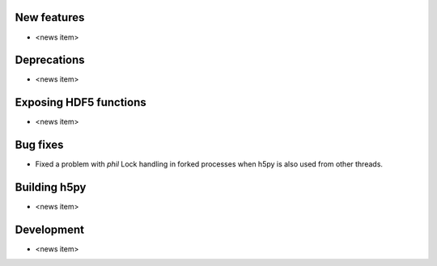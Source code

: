New features
------------

* <news item>

Deprecations
------------

* <news item>

Exposing HDF5 functions
-----------------------

* <news item>

Bug fixes
---------

* Fixed a problem with `phil` Lock handling in forked processes when h5py is also used from other threads.

Building h5py
-------------

* <news item>

Development
-----------

* <news item>
